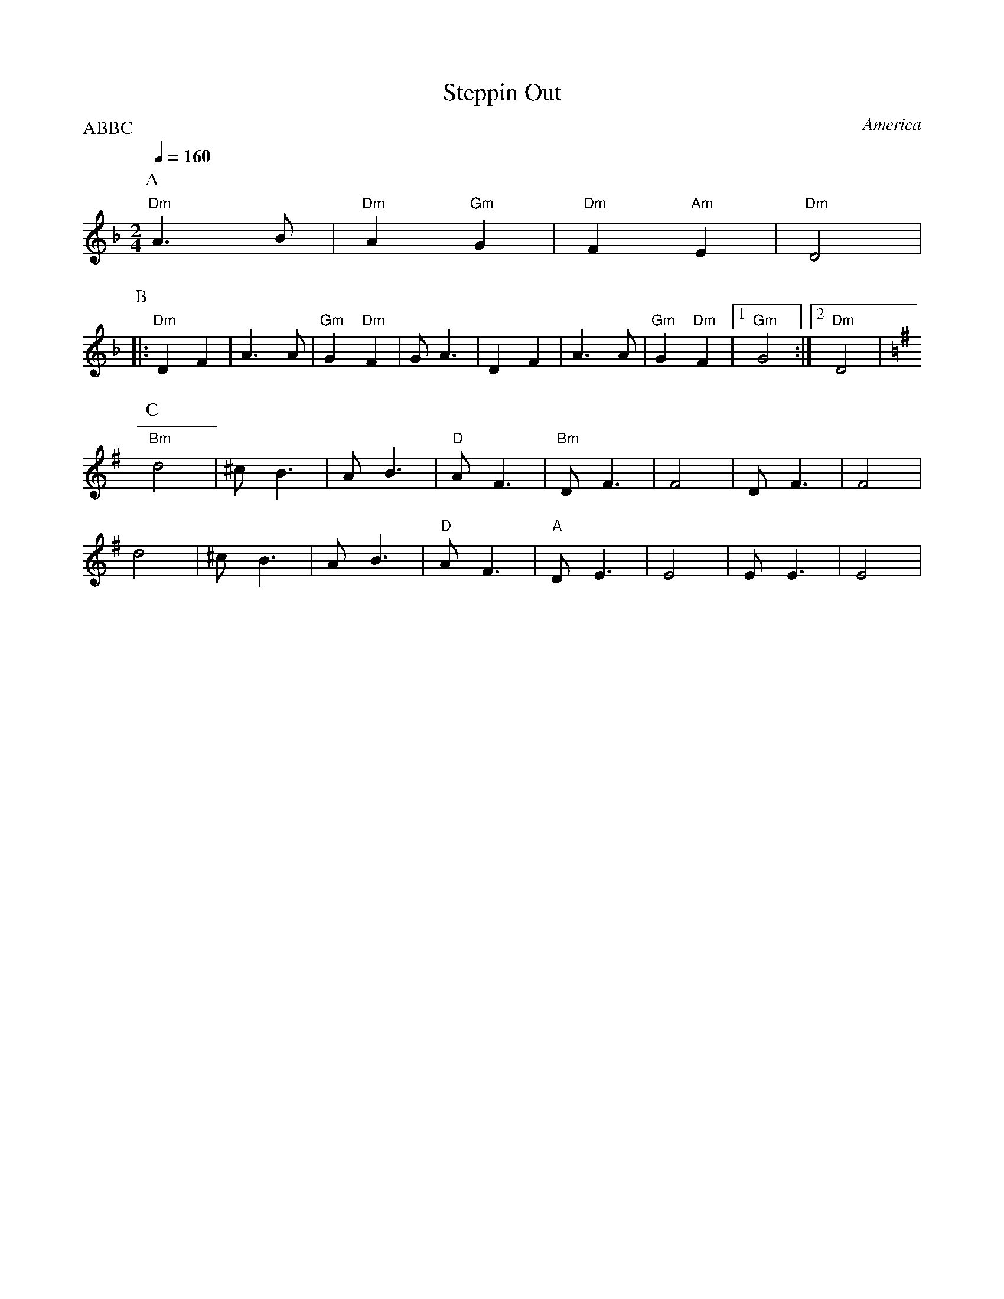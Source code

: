 X: 36
T:Steppin Out
O:America
F: http://www.youtube.com/watch?v=_g9ahQcbmOk
M:2/4
L:1/8
Q:1/4=160
P:ABBC
K:Dm
P:A
%%MIDI gchord fzzz
  "Dm"A3B |"Dm"A2"Gm"G2|"Dm"F2"Am"E2|"Dm"D4    |
P:B
|:"Dm"D2F2|A3A         |"Gm"G2"Dm"F2|GA3       |\
  D2F2    |A3A         |"Gm"G2"Dm"F2|[1 "Gm"G4 :|[2 "Dm"D4|
P:C
K:Em
  "Bm"d4  |^cB3        |AB3         |"D"AF3    |\
  "Bm"DF3 |F4          |DF3         |F4        |
  d4      |^cB3        |AB3         |"D"AF3    |\
  "A"DE3  |E4          |EE3         |E4        |
